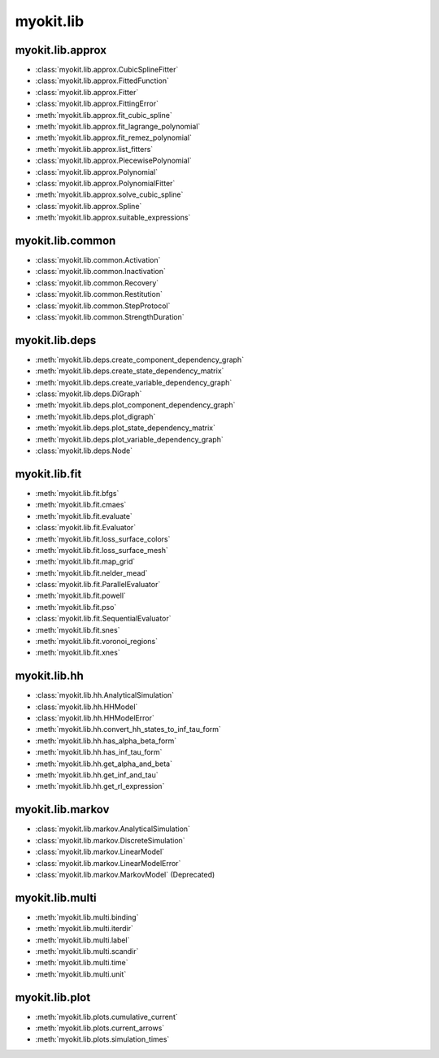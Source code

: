 .. _api/index/myokit/lib:

==========
myokit.lib
==========

myokit.lib.approx
-----------------
- :class:`myokit.lib.approx.CubicSplineFitter`
- :class:`myokit.lib.approx.FittedFunction`
- :class:`myokit.lib.approx.Fitter`
- :class:`myokit.lib.approx.FittingError`
- :meth:`myokit.lib.approx.fit_cubic_spline`
- :meth:`myokit.lib.approx.fit_lagrange_polynomial`
- :meth:`myokit.lib.approx.fit_remez_polynomial`
- :meth:`myokit.lib.approx.list_fitters`
- :class:`myokit.lib.approx.PiecewisePolynomial`
- :class:`myokit.lib.approx.Polynomial`
- :class:`myokit.lib.approx.PolynomialFitter`
- :meth:`myokit.lib.approx.solve_cubic_spline`
- :class:`myokit.lib.approx.Spline`
- :meth:`myokit.lib.approx.suitable_expressions`

myokit.lib.common
-----------------
- :class:`myokit.lib.common.Activation`
- :class:`myokit.lib.common.Inactivation`
- :class:`myokit.lib.common.Recovery`
- :class:`myokit.lib.common.Restitution`
- :class:`myokit.lib.common.StepProtocol`
- :class:`myokit.lib.common.StrengthDuration`

myokit.lib.deps
---------------
- :meth:`myokit.lib.deps.create_component_dependency_graph`
- :meth:`myokit.lib.deps.create_state_dependency_matrix`
- :meth:`myokit.lib.deps.create_variable_dependency_graph`
- :class:`myokit.lib.deps.DiGraph`
- :meth:`myokit.lib.deps.plot_component_dependency_graph`
- :meth:`myokit.lib.deps.plot_digraph`
- :meth:`myokit.lib.deps.plot_state_dependency_matrix`
- :meth:`myokit.lib.deps.plot_variable_dependency_graph`
- :class:`myokit.lib.deps.Node`

myokit.lib.fit
--------------
- :meth:`myokit.lib.fit.bfgs`
- :meth:`myokit.lib.fit.cmaes`
- :meth:`myokit.lib.fit.evaluate`
- :class:`myokit.lib.fit.Evaluator`
- :meth:`myokit.lib.fit.loss_surface_colors`
- :meth:`myokit.lib.fit.loss_surface_mesh`
- :meth:`myokit.lib.fit.map_grid`
- :meth:`myokit.lib.fit.nelder_mead`
- :class:`myokit.lib.fit.ParallelEvaluator`
- :meth:`myokit.lib.fit.powell`
- :meth:`myokit.lib.fit.pso`
- :class:`myokit.lib.fit.SequentialEvaluator`
- :meth:`myokit.lib.fit.snes`
- :meth:`myokit.lib.fit.voronoi_regions`
- :meth:`myokit.lib.fit.xnes`

myokit.lib.hh
-------------
- :class:`myokit.lib.hh.AnalyticalSimulation`
- :class:`myokit.lib.hh.HHModel`
- :class:`myokit.lib.hh.HHModelError`
- :meth:`myokit.lib.hh.convert_hh_states_to_inf_tau_form`
- :meth:`myokit.lib.hh.has_alpha_beta_form`
- :meth:`myokit.lib.hh.has_inf_tau_form`
- :meth:`myokit.lib.hh.get_alpha_and_beta`
- :meth:`myokit.lib.hh.get_inf_and_tau`
- :meth:`myokit.lib.hh.get_rl_expression`

myokit.lib.markov
-----------------
- :class:`myokit.lib.markov.AnalyticalSimulation`
- :class:`myokit.lib.markov.DiscreteSimulation`
- :class:`myokit.lib.markov.LinearModel`
- :class:`myokit.lib.markov.LinearModelError`
- :class:`myokit.lib.markov.MarkovModel` (Deprecated)

myokit.lib.multi
----------------
- :meth:`myokit.lib.multi.binding`
- :meth:`myokit.lib.multi.iterdir`
- :meth:`myokit.lib.multi.label`
- :meth:`myokit.lib.multi.scandir`
- :meth:`myokit.lib.multi.time`
- :meth:`myokit.lib.multi.unit`

myokit.lib.plot
---------------
- :meth:`myokit.lib.plots.cumulative_current`
- :meth:`myokit.lib.plots.current_arrows`
- :meth:`myokit.lib.plots.simulation_times`

